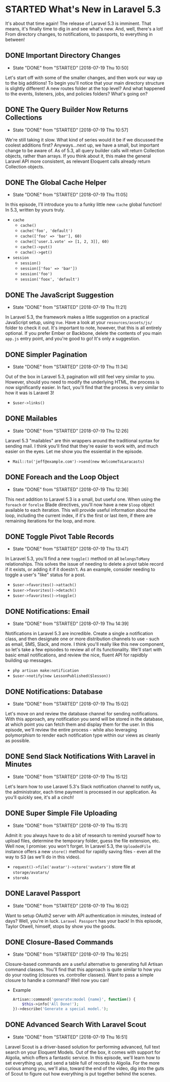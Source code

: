 * STARTED What's New in Laravel 5.3
  It's about that time again! The release of Laravel 5.3 is imminent. That means, it's finally time to dig in and see what's new. And, well, there's a lot! From directory changes, to notifications, to passports, to everything in between!

** DONE Important Directory Changes
   CLOSED: [2018-07-19 Thu 10:50]
   - State "DONE"       from "STARTED"    [2018-07-19 Thu 10:50]
   Let's start off with some of the smaller changes, and then work our way up to the big additions! To begin you'll notice that your main directory structure is slightly different! A new routes folder at the top level? And what happened to the events, listeners, jobs, and policies folders? What's going on?

** DONE The Query Builder Now Returns Collections
   CLOSED: [2018-07-19 Thu 10:57]
   - State "DONE"       from "STARTED"    [2018-07-19 Thu 10:57]
   We're still taking it slow. What kind of series would it be if we discussed the coolest additions first? Anyways...next up, we have a small, but important change to be aware of. As of 5.3, all query builder calls will return Collection objects, rather than arrays. If you think about it, this make the general Laravel API more consistent, as relevant Eloquent calls already return Collection objects.

** DONE The Global Cache Helper
   CLOSED: [2018-07-19 Thu 11:05]
   - State "DONE"       from "STARTED"    [2018-07-19 Thu 11:05]
   In this episode, I'll introduce you to a funky little new =cache= global function! In 5.3, written by yours truly.
   - =cache=
     - =cache()=
     - =cache('foo', 'default')=
     - =cache(['foo' => 'bar'], 60)=
     - =cache(['user.1.vote' => [1, 2, 3]], 60)=
     - =cache()->put()=
     - =cache()->get()=
   - =session=
     - =session()=
     - =session(['foo' => 'bar'])=
     - =session('foo')=
     - =session('foox', 'default')=

** DONE The JavaScript Suggestion
   CLOSED: [2018-07-19 Thu 11:21]
   - State "DONE"       from "STARTED"    [2018-07-19 Thu 11:21]
   In Laravel 5.3, the framework makes a little suggestion on a practical JavaScript setup, using =Vue=. Have a look at your =resources/assets/js/= folder to check it out. It's important to note, however, that this is all entirely optional. If you prefer Ember or Backbone, delete the contents of you main =app.js= entry point, and you're good to go! It's only a suggestion.

** DONE Simpler Pagination
   CLOSED: [2018-07-19 Thu 11:34]
   - State "DONE"       from "STARTED"    [2018-07-19 Thu 11:34]
   Out of the box in Laravel 5.3, pagination will still feel very similar to you. However, should you need to modify the underlying HTML, the process is now significantly easier. In fact, you'll find that the process is very similar to how it was is Laravel 3!
   - =$user->links()=

** DONE Mailables
   CLOSED: [2018-07-19 Thu 12:26]
   - State "DONE"       from "STARTED"    [2018-07-19 Thu 12:26]
   Laravel 5.3 "mailables" are thin wrappers around the traditional syntax for sending mail. I think you'll find that they're easier to work with, and much easier on the eyes. Let me show you the essiential in the episode.
   - =Mail::to('jeff@example.com')->send(new WelcomeToLaracasts)=

** DONE Foreach and the Loop Object
   CLOSED: [2018-07-19 Thu 12:36]
   - State "DONE"       from "STARTED"    [2018-07-19 Thu 12:36]
   This next addition to Laravel 5.3 is a small, but useful one. When using the =foreach= or =forelse= Blade directives, you'll now have a new =$loop= object available to each iteration. This will provide useful information about the loop, including the current index, if it's the first or last item, if there are remaining iterations for the loop, and more.

** DONE Toggle Pivot Table Records
   CLOSED: [2018-07-19 Thu 13:47]
   - State "DONE"       from "STARTED"    [2018-07-19 Thu 13:47]
   In Laravel 5.3, you'll find a new =toggle()= method on all =belongsToMany= relationships. This solves the issue of needing to delete a pivot table record if it exists, or adding it if it doestn't. As an example, consider needing to toggle a user's "like" status for a post.
   - =$user->favorites()->attach()=
   - =$user->favorites()->detach()=
   - =$user->favorites()->toggle()=

** DONE Notifications: Email
   CLOSED: [2018-07-19 Thu 14:39]
   - State "DONE"       from "STARTED"    [2018-07-19 Thu 14:39]
   Notifications in Laravel 5.3 are incredible. Create a single a notification class, and then designate one or more distribution channels to use - such as email, SMS, Slack, and more. I think you'll really like this new component, so let's take a few episodes to review all of its functionality. We'll start with basic email notifications, and review the nice, fluent API for rapidbly building up messages.
   - =php artisan make:notification=
   - =$user->notify(new LessonPublished($lesson))=

** DONE Notifications: Database
   CLOSED: [2018-07-19 Thu 15:02]
   - State "DONE"       from "STARTED"    [2018-07-19 Thu 15:02]
   Let's move on and review the database channel for sending notifications. With this approach, any notification you send will be stored in the database, at which point you can fetch them and display them for the user. In this episode, we'll review the entire process - while also leveraging polymorphism to render each notification type within our views as cleanly as possible.

** DONE Send Slack Notifications With Laravel in Minutes
   CLOSED: [2018-07-19 Thu 15:12]
   - State "DONE"       from "STARTED"    [2018-07-19 Thu 15:12]
   Let's learn how to use Laravel 5.3's Slack notification channel to notify us, the administrator, each time payment is processed in our application. As you'll quickly see, it's all a cinch!

** DONE Super Simple File Uploading
   CLOSED: [2018-07-19 Thu 15:31]
   - State "DONE"       from "STARTED"    [2018-07-19 Thu 15:31]
   Admit it: you always have to do a bit of research to remind yourself how to upload files, determine the temporary folder, guess the file extension, etc. Well now, I promise: you won't forget. In Laravel 5.3, the =UploadedFile= instance offers a new =store()= method for rapidly saving files - even all the way to S3 (as we'll do in this video).
   - =request()->file('avatar')->store('avatars')= store file at =storage/avatars/=
   - =storeAs=

** DONE Laravel Passport
   CLOSED: [2018-07-19 Thu 16:02]
   - State "DONE"       from "STARTED"    [2018-07-19 Thu 16:02]
   Want to setup OAuth2 server with API authentication in minutes, instead of days? Well, you're in luck. =Laravel Passport= has your back! In this episode, Taylor Otwell, himself, stops by show you the goods.

** DONE Closure-Based Commands
   CLOSED: [2018-07-19 Thu 16:25]
   - State "DONE"       from "STARTED"    [2018-07-19 Thu 16:25]
   Closure-based commands are a useful alternative to generating full Artisan command classes. You'll find that this approach is quite similar to how you do your routing (closures vs. controller classes). Want to pass a simple closure to handle a command? Well now you can!
   - Example
     #+BEGIN_SRC php
       Artisan::command('generate:model {name}', function() {
           $this->info('All Done!');
       })->describe('Generate a special model.');
     #+END_SRC

** DONE Advanced Search With Laravel Scout
   CLOSED: [2018-07-19 Thu 16:51]
   - State "DONE"       from "STARTED"    [2018-07-19 Thu 16:51]
   Laravel Scout is a driver-based solution for performing advanced, full text search on your Eloquent Models. Out of the box, it comes with support for Algolia, which offers a fantastic service. In this episode, we'll learn how to set everything up, and send a table full of records to Algolia. For the more curious among you, we'll also, toward the end of the video, dig into the guts of Scout to figure out how everything is put together behind the scenes.
